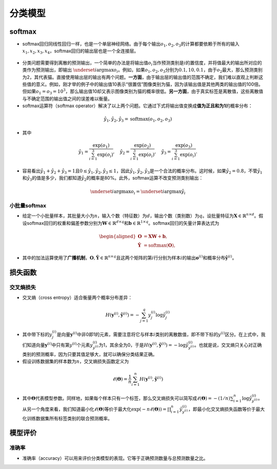 ==================
分类模型
==================

softmax
######################

-  softmax回归同线性回归一样，也是一个单层神经网络。由于每个输出\ :math:`o_1, o_2, o_3`\ 的计算都要依赖于所有的输入\ :math:`x_1, x_2, x_3, x_4`\ ，softmax回归的输出层也是一个全连接层。

.. figure:: ./classification.assets/image-20200315094241730.png
    :alt: 
    :align: center

-  分类问题需要得到离散的预测输出，一个简单的办法是将输出值\ :math:`o_i`\ 当作预测类别是\ :math:`i`\ 的置信度，并将值最大的输出所对应的类作为预测输出，即输出 :math:`\underset{i}{\arg\max} o_i`\ 。例如，如果\ :math:`o_1,o_2,o_3`\ 分别为\ :math:`0.1,10,0.1`\ ，由于\ :math:`o_2`\ 最大，那么预测类别为2，其代表猫。直接使用输出层的输出有两个问题。\ **一方面**\ ，由于输出层的输出值的范围不确定，我们难以直观上判断这些值的意义。例如，刚才举的例子中的输出值10表示“很置信”图像类别为猫，因为该输出值是其他两类的输出值的100倍。但如果\ :math:`o_1=o_3=10^3`\ ，那么输出值10却又表示图像类别为猫的概率很低。\ **另一方面**\ ，由于真实标签是离散值，这些离散值与不确定范围的输出值之间的误差难以衡量。

-  softmax运算符（softmax
   operator）解决了以上两个问题。它通过下式将输出值变换成\ **值为正且和为1**\ 的概率分布：

.. math:: \hat{y}_1, \hat{y}_2, \hat{y}_3 = \text{softmax}(o_1, o_2, o_3)

- 其中

.. math::

    \hat{y}_1 = \frac{ \exp(o_1)}{\sum_{i=1}^3 \exp(o_i)},\quad
    \hat{y}_2 = \frac{ \exp(o_2)}{\sum_{i=1}^3 \exp(o_i)},\quad
    \hat{y}_3 = \frac{ \exp(o_3)}{\sum_{i=1}^3 \exp(o_i)}.

- 容易看出\ :math:`\hat{y}_1 + \hat{y}_2 + \hat{y}_3 = 1`\ 且\ :math:`0 \leq \hat{y}_1, \hat{y}_2, \hat{y}_3 \leq 1`\ ，因此\ :math:`\hat{y}_1, \hat{y}_2, \hat{y}_3`\ 是一个合法的概率分布。这时候，如果\ :math:`\hat{y}_2=0.8`\ ，不管\ :math:`\hat{y}_1`\ 和\ :math:`\hat{y}_3`\ 的值是多少，我们都知道\ :math:`\hat{y}_2`\ 的概率是80%。此外，softmax运算不改变预测类别输出：

.. math:: \underset{i}{\arg\max} o_i = \underset{i}{\arg\max} \hat{y}_i

小批量softmax
***************************

-  给定一个小批量样本，其批量大小为\ :math:`n`\ ，输入个数（特征数）为\ :math:`d`\ ，输出个数（类别数）为\ :math:`q`\ 。设批量特征为\ :math:`\boldsymbol{X} \in \mathbb{R}^{n \times d}`\ 。假设softmax回归的权重和偏差参数分别为\ :math:`\boldsymbol{W} \in \mathbb{R}^{d \times q}`\ 和\ :math:`\boldsymbol{b} \in \mathbb{R}^{1 \times q}`\ 。softmax回归的矢量计算表达式为

.. math::

    \begin{aligned}
    \boldsymbol{O} &= \boldsymbol{X} \boldsymbol{W} + \boldsymbol{b},\\
    \boldsymbol{\hat{Y}} &= \text{softmax}(\boldsymbol{O}),
    \end{aligned}

-  其中的加法运算使用了\ **广播机制**\ ，\ :math:`\boldsymbol{O}, \boldsymbol{\hat{Y}} \in \mathbb{R}^{n \times q}`\ 且这两个矩阵的第\ :math:`i`\ 行分别为样本\ :math:`i`\ 的输出\ :math:`\boldsymbol{o}^{(i)}`\ 和概率分布\ :math:`\boldsymbol{\hat{y}}^{(i)}`\ 。

损失函数
######################

交叉熵损失
***************************

-  交叉熵（cross entropy）适合衡量两个概率分布差异：

.. math:: H\left(\boldsymbol y^{(i)}, \boldsymbol {\hat y}^{(i)}\right ) = -\sum_{j=1}^q y_j^{(i)} \log \hat y_j^{(i)}

-  其中带下标的\ :math:`y_j^{(i)}`\ 是向量\ :math:`\boldsymbol y^{(i)}`\ 中非0即1的元素，需要注意将它与样本\ :math:`i`\ 类别的离散数值，即不带下标的\ :math:`y^{(i)}`\ 区分。在上式中，我们知道向量\ :math:`\boldsymbol y^{(i)}`\ 中只有第\ :math:`y^{(i)}`\ 个元素\ :math:`y^{(i)}_{y^{(i)}}`\ 为1，其余全为0，于是\ :math:`H(\boldsymbol y^{(i)}, \boldsymbol {\hat y}^{(i)}) = -\log \hat y_{y^{(i)}}^{(i)}`\ 。也就是说，交叉熵只关心对正确类别的预测概率，因为只要其值足够大，就可以确保分类结果正确。

-  假设训练数据集的样本数为\ :math:`n`\ ，交叉熵损失函数定义为

.. math:: \ell(\boldsymbol{\Theta}) = \frac{1}{n} \sum_{i=1}^n H\left(\boldsymbol y^{(i)}, \boldsymbol {\hat y}^{(i)}\right )

-  其中\ :math:`\boldsymbol{\Theta}`\ 代表模型参数。同样地，如果每个样本只有一个标签，那么交叉熵损失可以简写成\ :math:`\ell(\boldsymbol{\Theta}) = -(1/n)  \sum_{i=1}^n \log \hat y_{y^{(i)}}^{(i)}`\ 。从另一个角度来看，我们知道最小化\ :math:`\ell(\boldsymbol{\Theta})`\ 等价于最大化\ :math:`\exp(-n\ell(\boldsymbol{\Theta}))=\prod_{i=1}^n \hat y_{y^{(i)}}^{(i)}`\ ，即最小化交叉熵损失函数等价于最大化训练数据集所有标签类别的联合预测概率。

模型评价
######################

准确率
***************************

-  准确率（accuracy）可以用来评价分类模型的表现。它等于正确预测数量与总预测数量之比。
